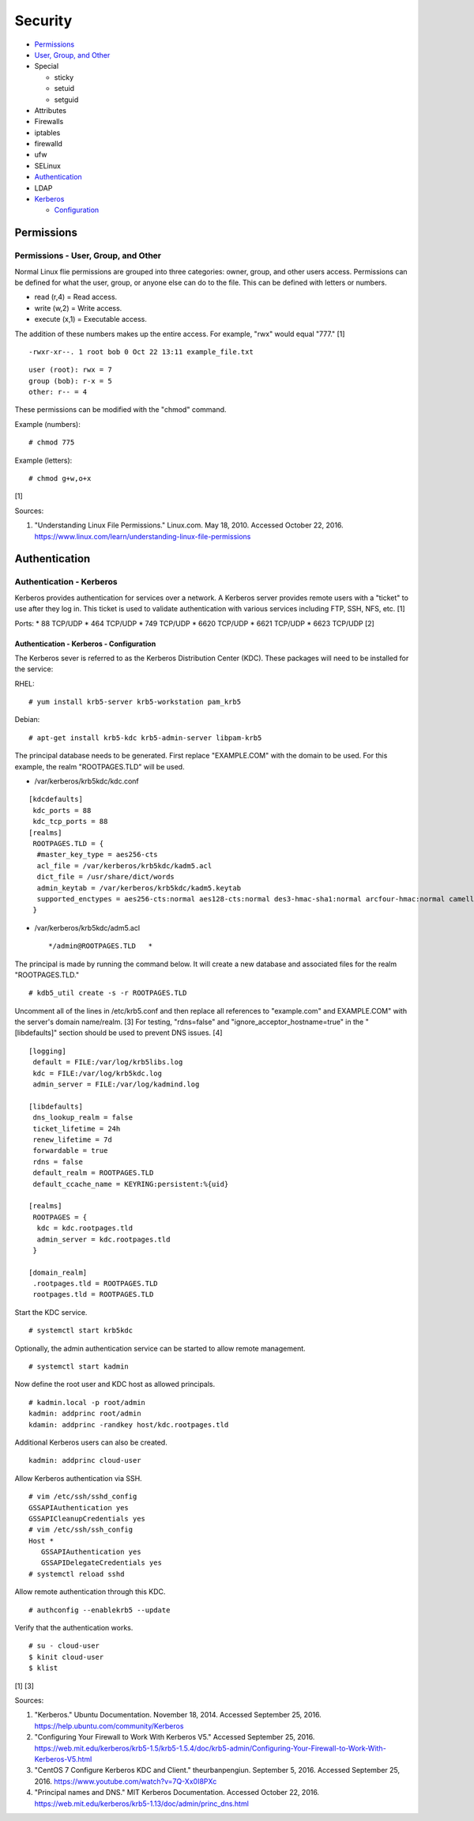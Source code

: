 Security
========

-  `Permissions <#permissions>`__
-  `User, Group, and Other <#permissions---user,-group,-and-other>`__
-  Special

   -  sticky
   -  setuid
   -  setguid

-  Attributes
-  Firewalls
-  iptables
-  firewalld
-  ufw
-  SELinux
-  `Authentication <#authentication>`__
-  LDAP
-  `Kerberos <#authentication---kerberos>`__

   -  `Configuration <#authentication---kerberos---configuration>`__

Permissions
-----------

Permissions - User, Group, and Other
~~~~~~~~~~~~~~~~~~~~~~~~~~~~~~~~~~~~

Normal Linux flie permissions are grouped into three categories: owner,
group, and other users access. Permissions can be defined for what the
user, group, or anyone else can do to the file. This can be defined with
letters or numbers.

-  read (r,4) = Read access.
-  write (w,2) = Write access.
-  execute (x,1) = Executable access.

The addition of these numbers makes up the entire access. For example,
"rwx" would equal "777." [1]

::

    -rwxr-xr--. 1 root bob 0 Oct 22 13:11 example_file.txt

::

    user (root): rwx = 7
    group (bob): r-x = 5
    other: r-- = 4

These permissions can be modified with the "chmod" command.

Example (numbers):

::

    # chmod 775

Example (letters):

::

    # chmod g+w,o+x

[1]

Sources:

1. "Understanding Linux File Permissions." Linux.com. May 18, 2010.
   Accessed October 22, 2016.
   https://www.linux.com/learn/understanding-linux-file-permissions

Authentication
--------------

Authentication - Kerberos
~~~~~~~~~~~~~~~~~~~~~~~~~

Kerberos provides authentication for services over a network. A Kerberos
server provides remote users with a "ticket" to use after they log in.
This ticket is used to validate authentication with various services
including FTP, SSH, NFS, etc. [1]

Ports: \* 88 TCP/UDP \* 464 TCP/UDP \* 749 TCP/UDP \* 6620 TCP/UDP \*
6621 TCP/UDP \* 6623 TCP/UDP [2]

Authentication - Kerberos - Configuration
^^^^^^^^^^^^^^^^^^^^^^^^^^^^^^^^^^^^^^^^^

The Kerberos sever is referred to as the Kerberos Distribution Center
(KDC). These packages will need to be installed for the service:

RHEL:

::

    # yum install krb5-server krb5-workstation pam_krb5

Debian:

::

    # apt-get install krb5-kdc krb5-admin-server libpam-krb5

The principal database needs to be generated. First replace
"EXAMPLE.COM" with the domain to be used. For this example, the realm
"ROOTPAGES.TLD" will be used.

-  /var/kerberos/krb5kdc/kdc.conf

::

    [kdcdefaults]
     kdc_ports = 88
     kdc_tcp_ports = 88
    [realms]
     ROOTPAGES.TLD = {
      #master_key_type = aes256-cts
      acl_file = /var/kerberos/krb5kdc/kadm5.acl
      dict_file = /usr/share/dict/words
      admin_keytab = /var/kerberos/krb5kdc/kadm5.keytab
      supported_enctypes = aes256-cts:normal aes128-cts:normal des3-hmac-sha1:normal arcfour-hmac:normal camellia256-cts:normal camellia128-cts:normal des-hmac-sha1:normal des-cbc-md5:normal des-cbc-crc:normal
     }

-  /var/kerberos/krb5kdc/adm5.acl

   ::

       */admin@ROOTPAGES.TLD   *

The principal is made by running the command below. It will create a new
database and associated files for the realm "ROOTPAGES.TLD."

::

    # kdb5_util create -s -r ROOTPAGES.TLD

Uncomment all of the lines in /etc/krb5.conf and then replace all
references to "example.com" and EXAMPLE.COM" with the server's domain
name/realm. [3] For testing, "rdns=false" and
"ignore\_acceptor\_hostname=true" in the "[libdefaults]" section should
be used to prevent DNS issues. [4]

::

    [logging]
     default = FILE:/var/log/krb5libs.log
     kdc = FILE:/var/log/krb5kdc.log
     admin_server = FILE:/var/log/kadmind.log

    [libdefaults]
     dns_lookup_realm = false
     ticket_lifetime = 24h
     renew_lifetime = 7d
     forwardable = true
     rdns = false
     default_realm = ROOTPAGES.TLD
     default_ccache_name = KEYRING:persistent:%{uid}

    [realms]
     ROOTPAGES = {
      kdc = kdc.rootpages.tld
      admin_server = kdc.rootpages.tld
     }

    [domain_realm]
     .rootpages.tld = ROOTPAGES.TLD
     rootpages.tld = ROOTPAGES.TLD

Start the KDC service.

::

    # systemctl start krb5kdc

Optionally, the admin authentication service can be started to allow
remote management.

::

    # systemctl start kadmin

Now define the root user and KDC host as allowed principals.

::

    # kadmin.local -p root/admin
    kadmin: addprinc root/admin
    kdamin: addprinc -randkey host/kdc.rootpages.tld

Additional Kerberos users can also be created.

::

    kadmin: addprinc cloud-user

Allow Kerberos authentication via SSH.

::

    # vim /etc/ssh/sshd_config
    GSSAPIAuthentication yes
    GSSAPICleanupCredentials yes
    # vim /etc/ssh/ssh_config
    Host *
       GSSAPIAuthentication yes
       GSSAPIDelegateCredentials yes
    # systemctl reload sshd

Allow remote authentication through this KDC.

::

    # authconfig --enablekrb5 --update

Verify that the authentication works.

::

    # su - cloud-user
    $ kinit cloud-user
    $ klist

[1] [3]

Sources:

1. "Kerberos." Ubuntu Documentation. November 18, 2014. Accessed
   September 25, 2016. https://help.ubuntu.com/community/Kerberos
2. "Configuring Your Firewall to Work With Kerberos V5." Accessed
   September 25, 2016.
   https://web.mit.edu/kerberos/krb5-1.5/krb5-1.5.4/doc/krb5-admin/Configuring-Your-Firewall-to-Work-With-Kerberos-V5.html
3. "CentOS 7 Configure Kerberos KDC and Client." theurbanpengiun.
   September 5, 2016. Accessed September 25, 2016.
   https://www.youtube.com/watch?v=7Q-Xx0I8PXc
4. "Principal names and DNS." MIT Kerberos Documentation. Accessed
   October 22, 2016.
   https://web.mit.edu/kerberos/krb5-1.13/doc/admin/princ\_dns.html

